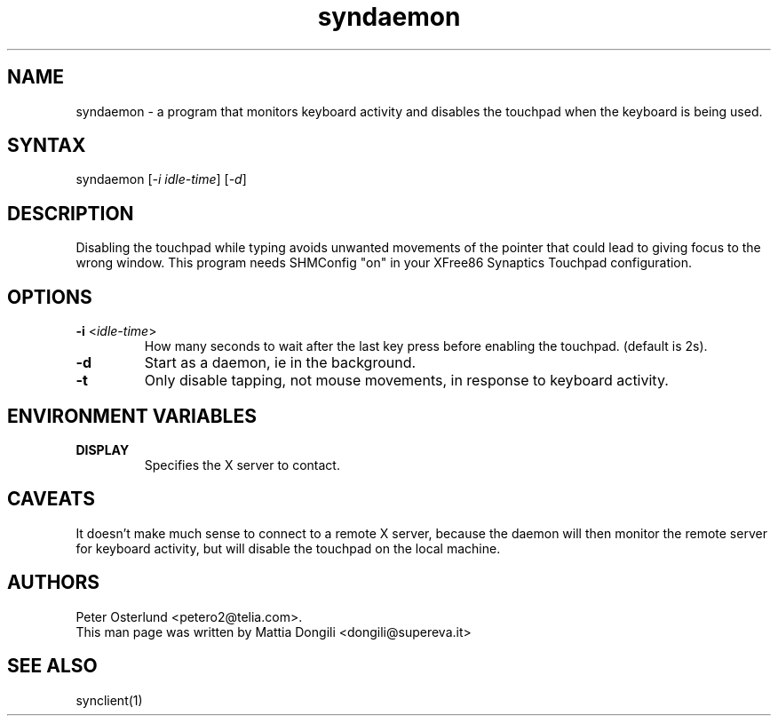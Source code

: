 .TH "syndaemon" "1" "0.14.0" "" ""
.SH "NAME"
.LP
syndaemon \- a program that monitors keyboard activity and disables the touchpad when the keyboard is being used.
.SH "SYNTAX"
.LP
syndaemon [\fI\-i idle\-time\fP] [\fI\-d\fP]
.SH "DESCRIPTION"
.LP
Disabling the touchpad while typing avoids unwanted movements of the pointer that could lead to giving focus to the wrong window. This program needs SHMConfig "on" in your XFree86 Synaptics Touchpad configuration.
.SH "OPTIONS"
.LP
.TP
\fB\-i\fR <\fIidle\-time\fP>
How many seconds to wait after the last key press before enabling the touchpad. (default is 2s).
.LP
.TP
\fB\-d\fP
Start as a daemon, ie in the background.
.LP
.TP
\fB\-t\fP
Only disable tapping, not mouse movements, in response to keyboard activity.
.SH "ENVIRONMENT VARIABLES"
.LP
.TP
\fBDISPLAY\fP
Specifies the X server to contact.
.SH "CAVEATS"
.LP
It doesn't make much sense to connect to a remote X server, because
the daemon will then monitor the remote server for keyboard activity,
but will disable the touchpad on the local machine.
.SH "AUTHORS"
.LP
Peter Osterlund <petero2@telia.com>.
.TP
This man page was written by Mattia Dongili <dongili@supereva.it>
.SH "SEE ALSO"
.LP
synclient(1)
